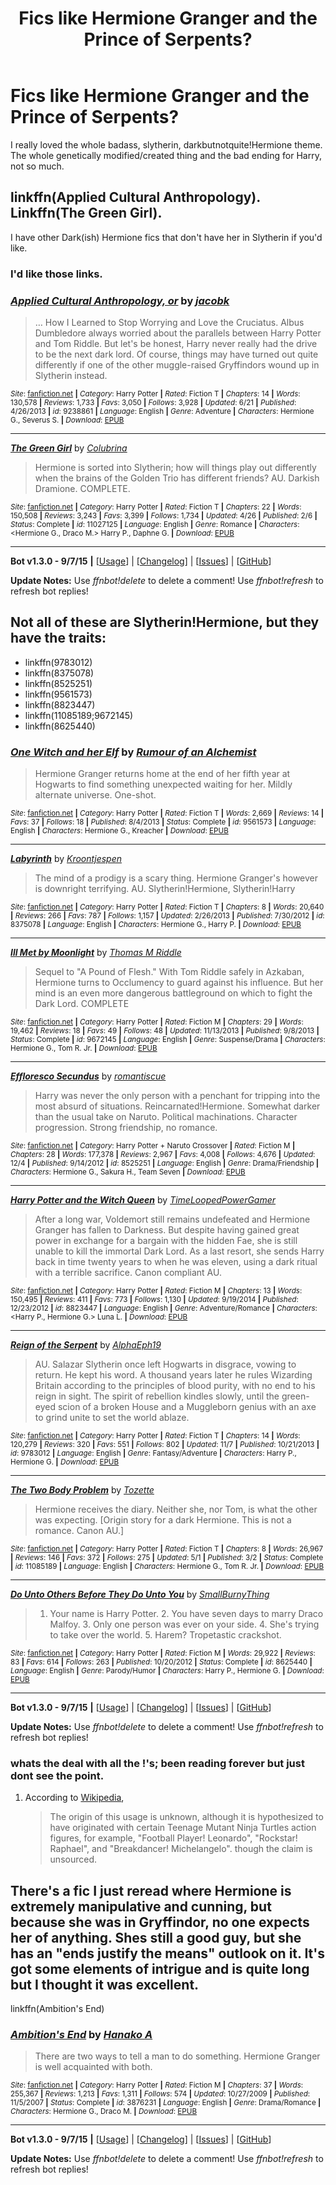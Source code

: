 #+TITLE: Fics like Hermione Granger and the Prince of Serpents?

* Fics like Hermione Granger and the Prince of Serpents?
:PROPERTIES:
:Author: -Mah-Cakiez-
:Score: 5
:DateUnix: 1451283259.0
:DateShort: 2015-Dec-28
:FlairText: Request
:END:
I really loved the whole badass, slytherin, darkbutnotquite!Hermione theme. The whole genetically modified/created thing and the bad ending for Harry, not so much.


** linkffn(Applied Cultural Anthropology). Linkffn(The Green Girl).

I have other Dark(ish) Hermione fics that don't have her in Slytherin if you'd like.
:PROPERTIES:
:Author: midasgoldentouch
:Score: 4
:DateUnix: 1451286297.0
:DateShort: 2015-Dec-28
:END:

*** I'd like those links.
:PROPERTIES:
:Author: Starfox5
:Score: 2
:DateUnix: 1451293935.0
:DateShort: 2015-Dec-28
:END:


*** [[http://www.fanfiction.net/s/9238861/1/][*/Applied Cultural Anthropology, or/*]] by [[https://www.fanfiction.net/u/2675402/jacobk][/jacobk/]]

#+begin_quote
  ... How I Learned to Stop Worrying and Love the Cruciatus. Albus Dumbledore always worried about the parallels between Harry Potter and Tom Riddle. But let's be honest, Harry never really had the drive to be the next dark lord. Of course, things may have turned out quite differently if one of the other muggle-raised Gryffindors wound up in Slytherin instead.
#+end_quote

^{/Site/: [[http://www.fanfiction.net/][fanfiction.net]] *|* /Category/: Harry Potter *|* /Rated/: Fiction T *|* /Chapters/: 14 *|* /Words/: 130,578 *|* /Reviews/: 1,733 *|* /Favs/: 3,050 *|* /Follows/: 3,928 *|* /Updated/: 6/21 *|* /Published/: 4/26/2013 *|* /id/: 9238861 *|* /Language/: English *|* /Genre/: Adventure *|* /Characters/: Hermione G., Severus S. *|* /Download/: [[http://www.p0ody-files.com/ff_to_ebook/mobile/makeEpub.php?id=9238861][EPUB]]}

--------------

[[http://www.fanfiction.net/s/11027125/1/][*/The Green Girl/*]] by [[https://www.fanfiction.net/u/4314892/Colubrina][/Colubrina/]]

#+begin_quote
  Hermione is sorted into Slytherin; how will things play out differently when the brains of the Golden Trio has different friends? AU. Darkish Dramione. COMPLETE.
#+end_quote

^{/Site/: [[http://www.fanfiction.net/][fanfiction.net]] *|* /Category/: Harry Potter *|* /Rated/: Fiction T *|* /Chapters/: 22 *|* /Words/: 150,508 *|* /Reviews/: 3,243 *|* /Favs/: 3,399 *|* /Follows/: 1,734 *|* /Updated/: 4/26 *|* /Published/: 2/6 *|* /Status/: Complete *|* /id/: 11027125 *|* /Language/: English *|* /Genre/: Romance *|* /Characters/: <Hermione G., Draco M.> Harry P., Daphne G. *|* /Download/: [[http://www.p0ody-files.com/ff_to_ebook/mobile/makeEpub.php?id=11027125][EPUB]]}

--------------

*Bot v1.3.0 - 9/7/15* *|* [[[https://github.com/tusing/reddit-ffn-bot/wiki/Usage][Usage]]] | [[[https://github.com/tusing/reddit-ffn-bot/wiki/Changelog][Changelog]]] | [[[https://github.com/tusing/reddit-ffn-bot/issues/][Issues]]] | [[[https://github.com/tusing/reddit-ffn-bot/][GitHub]]]

*Update Notes:* Use /ffnbot!delete/ to delete a comment! Use /ffnbot!refresh/ to refresh bot replies!
:PROPERTIES:
:Author: FanfictionBot
:Score: 1
:DateUnix: 1451286332.0
:DateShort: 2015-Dec-28
:END:


** Not all of these are Slytherin!Hermione, but they have the traits:

- linkffn(9783012)
- linkffn(8375078)
- linkffn(8525251)
- linkffn(9561573)
- linkffn(8823447)
- linkffn(11085189;9672145)
- linkffn(8625440)
:PROPERTIES:
:Author: turbinicarpus
:Score: 2
:DateUnix: 1451301808.0
:DateShort: 2015-Dec-28
:END:

*** [[http://www.fanfiction.net/s/9561573/1/][*/One Witch and her Elf/*]] by [[https://www.fanfiction.net/u/3697775/Rumour-of-an-Alchemist][/Rumour of an Alchemist/]]

#+begin_quote
  Hermione Granger returns home at the end of her fifth year at Hogwarts to find something unexpected waiting for her. Mildly alternate universe. One-shot.
#+end_quote

^{/Site/: [[http://www.fanfiction.net/][fanfiction.net]] *|* /Category/: Harry Potter *|* /Rated/: Fiction T *|* /Words/: 2,669 *|* /Reviews/: 14 *|* /Favs/: 37 *|* /Follows/: 18 *|* /Published/: 8/4/2013 *|* /Status/: Complete *|* /id/: 9561573 *|* /Language/: English *|* /Characters/: Hermione G., Kreacher *|* /Download/: [[http://www.p0ody-files.com/ff_to_ebook/mobile/makeEpub.php?id=9561573][EPUB]]}

--------------

[[http://www.fanfiction.net/s/8375078/1/][*/Labyrinth/*]] by [[https://www.fanfiction.net/u/4079794/Kroontjespen][/Kroontjespen/]]

#+begin_quote
  The mind of a prodigy is a scary thing. Hermione Granger's however is downright terrifying. AU. Slytherin!Hermione, Slytherin!Harry
#+end_quote

^{/Site/: [[http://www.fanfiction.net/][fanfiction.net]] *|* /Category/: Harry Potter *|* /Rated/: Fiction T *|* /Chapters/: 8 *|* /Words/: 20,640 *|* /Reviews/: 266 *|* /Favs/: 787 *|* /Follows/: 1,157 *|* /Updated/: 2/26/2013 *|* /Published/: 7/30/2012 *|* /id/: 8375078 *|* /Language/: English *|* /Characters/: Hermione G., Harry P. *|* /Download/: [[http://www.p0ody-files.com/ff_to_ebook/mobile/makeEpub.php?id=8375078][EPUB]]}

--------------

[[http://www.fanfiction.net/s/9672145/1/][*/Ill Met by Moonlight/*]] by [[https://www.fanfiction.net/u/4565432/Thomas-M-Riddle][/Thomas M Riddle/]]

#+begin_quote
  Sequel to "A Pound of Flesh." With Tom Riddle safely in Azkaban, Hermione turns to Occlumency to guard against his influence. But her mind is an even more dangerous battleground on which to fight the Dark Lord. COMPLETE
#+end_quote

^{/Site/: [[http://www.fanfiction.net/][fanfiction.net]] *|* /Category/: Harry Potter *|* /Rated/: Fiction M *|* /Chapters/: 29 *|* /Words/: 19,462 *|* /Reviews/: 18 *|* /Favs/: 49 *|* /Follows/: 48 *|* /Updated/: 11/13/2013 *|* /Published/: 9/8/2013 *|* /Status/: Complete *|* /id/: 9672145 *|* /Language/: English *|* /Genre/: Suspense/Drama *|* /Characters/: Hermione G., Tom R. Jr. *|* /Download/: [[http://www.p0ody-files.com/ff_to_ebook/mobile/makeEpub.php?id=9672145][EPUB]]}

--------------

[[http://www.fanfiction.net/s/8525251/1/][*/Effloresco Secundus/*]] by [[https://www.fanfiction.net/u/1605665/romantiscue][/romantiscue/]]

#+begin_quote
  Harry was never the only person with a penchant for tripping into the most absurd of situations. Reincarnated!Hermione. Somewhat darker than the usual take on Naruto. Political machinations. Character progression. Strong friendship, no romance.
#+end_quote

^{/Site/: [[http://www.fanfiction.net/][fanfiction.net]] *|* /Category/: Harry Potter + Naruto Crossover *|* /Rated/: Fiction M *|* /Chapters/: 28 *|* /Words/: 177,378 *|* /Reviews/: 2,967 *|* /Favs/: 4,008 *|* /Follows/: 4,676 *|* /Updated/: 12/4 *|* /Published/: 9/14/2012 *|* /id/: 8525251 *|* /Language/: English *|* /Genre/: Drama/Friendship *|* /Characters/: Hermione G., Sakura H., Team Seven *|* /Download/: [[http://www.p0ody-files.com/ff_to_ebook/mobile/makeEpub.php?id=8525251][EPUB]]}

--------------

[[http://www.fanfiction.net/s/8823447/1/][*/Harry Potter and the Witch Queen/*]] by [[https://www.fanfiction.net/u/4223774/TimeLoopedPowerGamer][/TimeLoopedPowerGamer/]]

#+begin_quote
  After a long war, Voldemort still remains undefeated and Hermione Granger has fallen to Darkness. But despite having gained great power in exchange for a bargain with the hidden Fae, she is still unable to kill the immortal Dark Lord. As a last resort, she sends Harry back in time twenty years to when he was eleven, using a dark ritual with a terrible sacrifice. Canon compliant AU.
#+end_quote

^{/Site/: [[http://www.fanfiction.net/][fanfiction.net]] *|* /Category/: Harry Potter *|* /Rated/: Fiction M *|* /Chapters/: 13 *|* /Words/: 150,495 *|* /Reviews/: 411 *|* /Favs/: 773 *|* /Follows/: 1,130 *|* /Updated/: 9/19/2014 *|* /Published/: 12/23/2012 *|* /id/: 8823447 *|* /Language/: English *|* /Genre/: Adventure/Romance *|* /Characters/: <Harry P., Hermione G.> Luna L. *|* /Download/: [[http://www.p0ody-files.com/ff_to_ebook/mobile/makeEpub.php?id=8823447][EPUB]]}

--------------

[[http://www.fanfiction.net/s/9783012/1/][*/Reign of the Serpent/*]] by [[https://www.fanfiction.net/u/2933548/AlphaEph19][/AlphaEph19/]]

#+begin_quote
  AU. Salazar Slytherin once left Hogwarts in disgrace, vowing to return. He kept his word. A thousand years later he rules Wizarding Britain according to the principles of blood purity, with no end to his reign in sight. The spirit of rebellion kindles slowly, until the green-eyed scion of a broken House and a Muggleborn genius with an axe to grind unite to set the world ablaze.
#+end_quote

^{/Site/: [[http://www.fanfiction.net/][fanfiction.net]] *|* /Category/: Harry Potter *|* /Rated/: Fiction T *|* /Chapters/: 14 *|* /Words/: 120,279 *|* /Reviews/: 320 *|* /Favs/: 551 *|* /Follows/: 802 *|* /Updated/: 11/7 *|* /Published/: 10/21/2013 *|* /id/: 9783012 *|* /Language/: English *|* /Genre/: Fantasy/Adventure *|* /Characters/: Harry P., Hermione G. *|* /Download/: [[http://www.p0ody-files.com/ff_to_ebook/mobile/makeEpub.php?id=9783012][EPUB]]}

--------------

[[http://www.fanfiction.net/s/11085189/1/][*/The Two Body Problem/*]] by [[https://www.fanfiction.net/u/836201/Tozette][/Tozette/]]

#+begin_quote
  Hermione receives the diary. Neither she, nor Tom, is what the other was expecting. [Origin story for a dark Hermione. This is not a romance. Canon AU.]
#+end_quote

^{/Site/: [[http://www.fanfiction.net/][fanfiction.net]] *|* /Category/: Harry Potter *|* /Rated/: Fiction T *|* /Chapters/: 8 *|* /Words/: 26,967 *|* /Reviews/: 146 *|* /Favs/: 372 *|* /Follows/: 275 *|* /Updated/: 5/1 *|* /Published/: 3/2 *|* /Status/: Complete *|* /id/: 11085189 *|* /Language/: English *|* /Characters/: Hermione G., Tom R. Jr. *|* /Download/: [[http://www.p0ody-files.com/ff_to_ebook/mobile/makeEpub.php?id=11085189][EPUB]]}

--------------

[[http://www.fanfiction.net/s/8625440/1/][*/Do Unto Others Before They Do Unto You/*]] by [[https://www.fanfiction.net/u/3132665/SmallBurnyThing][/SmallBurnyThing/]]

#+begin_quote
  1. Your name is Harry Potter. 2. You have seven days to marry Draco Malfoy. 3. Only one person was ever on your side. 4. She's trying to take over the world. 5. Harem? Tropetastic crackshot.
#+end_quote

^{/Site/: [[http://www.fanfiction.net/][fanfiction.net]] *|* /Category/: Harry Potter *|* /Rated/: Fiction M *|* /Words/: 29,922 *|* /Reviews/: 83 *|* /Favs/: 614 *|* /Follows/: 263 *|* /Published/: 10/20/2012 *|* /Status/: Complete *|* /id/: 8625440 *|* /Language/: English *|* /Genre/: Parody/Humor *|* /Characters/: Harry P., Hermione G. *|* /Download/: [[http://www.p0ody-files.com/ff_to_ebook/mobile/makeEpub.php?id=8625440][EPUB]]}

--------------

*Bot v1.3.0 - 9/7/15* *|* [[[https://github.com/tusing/reddit-ffn-bot/wiki/Usage][Usage]]] | [[[https://github.com/tusing/reddit-ffn-bot/wiki/Changelog][Changelog]]] | [[[https://github.com/tusing/reddit-ffn-bot/issues/][Issues]]] | [[[https://github.com/tusing/reddit-ffn-bot/][GitHub]]]

*Update Notes:* Use /ffnbot!delete/ to delete a comment! Use /ffnbot!refresh/ to refresh bot replies!
:PROPERTIES:
:Author: FanfictionBot
:Score: 2
:DateUnix: 1451301870.0
:DateShort: 2015-Dec-28
:END:


*** whats the deal with all the !'s; been reading forever but just dont see the point.
:PROPERTIES:
:Author: PmMeFanFic
:Score: 1
:DateUnix: 1451303124.0
:DateShort: 2015-Dec-28
:END:

**** According to [[https://en.wikipedia.org/wiki/Exclamation_mark#Internet_culture][Wikipedia]],

#+begin_quote
  The origin of this usage is unknown, although it is hypothesized to have originated with certain Teenage Mutant Ninja Turtles action figures, for example, "Football Player! Leonardo", "Rockstar! Raphael", and "Breakdancer! Michelangelo". though the claim is unsourced.
#+end_quote
:PROPERTIES:
:Author: turbinicarpus
:Score: 1
:DateUnix: 1451305059.0
:DateShort: 2015-Dec-28
:END:


** There's a fic I just reread where Hermione is extremely manipulative and cunning, but because she was in Gryffindor, no one expects her of anything. Shes still a good guy, but she has an "ends justify the means" outlook on it. It's got some elements of intrigue and is quite long but I thought it was excellent.

linkffn(Ambition's End)
:PROPERTIES:
:Author: ZephyrLegend
:Score: 1
:DateUnix: 1451393827.0
:DateShort: 2015-Dec-29
:END:

*** [[http://www.fanfiction.net/s/3876231/1/][*/Ambition's End/*]] by [[https://www.fanfiction.net/u/1375288/Hanako-A][/Hanako A/]]

#+begin_quote
  There are two ways to tell a man to do something. Hermione Granger is well acquainted with both.
#+end_quote

^{/Site/: [[http://www.fanfiction.net/][fanfiction.net]] *|* /Category/: Harry Potter *|* /Rated/: Fiction M *|* /Chapters/: 37 *|* /Words/: 255,367 *|* /Reviews/: 1,213 *|* /Favs/: 1,311 *|* /Follows/: 574 *|* /Updated/: 10/27/2009 *|* /Published/: 11/5/2007 *|* /Status/: Complete *|* /id/: 3876231 *|* /Language/: English *|* /Genre/: Drama/Romance *|* /Characters/: Hermione G., Draco M. *|* /Download/: [[http://www.p0ody-files.com/ff_to_ebook/mobile/makeEpub.php?id=3876231][EPUB]]}

--------------

*Bot v1.3.0 - 9/7/15* *|* [[[https://github.com/tusing/reddit-ffn-bot/wiki/Usage][Usage]]] | [[[https://github.com/tusing/reddit-ffn-bot/wiki/Changelog][Changelog]]] | [[[https://github.com/tusing/reddit-ffn-bot/issues/][Issues]]] | [[[https://github.com/tusing/reddit-ffn-bot/][GitHub]]]

*Update Notes:* Use /ffnbot!delete/ to delete a comment! Use /ffnbot!refresh/ to refresh bot replies!
:PROPERTIES:
:Author: FanfictionBot
:Score: 1
:DateUnix: 1451393849.0
:DateShort: 2015-Dec-29
:END:
